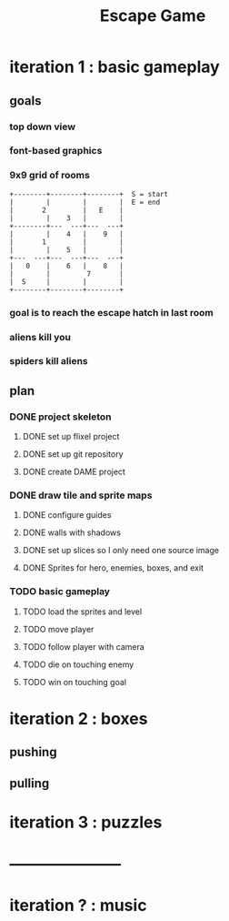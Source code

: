 #+TITLE: Escape Game

* iteration 1 : basic gameplay
** goals
*** top down view
*** font-based graphics
*** 9x9 grid of rooms

#+BEGIN_SRC ditaa
+--------+--------+--------+  S = start
|        |        |        |  E = end
|       2         |   E    | 
|        |    3   |        |
+--------+---  ---+---  ---+
|        |    4   |    9   |
|       1         |        |
|        |    5   |        |
+---  ---+---  ---+---  ---+
|   0    |    6   |    8   |
|        |         7       |
|  S     |        |        |
+--------+--------+--------+
#+END_SRC
*** goal is to reach the escape hatch in last room
*** aliens kill you
*** spiders kill aliens
** plan
*** DONE project skeleton
**** DONE set up flixel project
**** DONE set up git repository

**** DONE create DAME  project
*** DONE draw tile and sprite maps
**** DONE configure guides
**** DONE walls with shadows
**** DONE set up slices so I only need one source image
**** DONE Sprites for hero, enemies, boxes, and exit
*** TODO basic gameplay
**** TODO load the sprites and level
**** TODO move player
**** TODO follow player with camera
**** TODO die on touching enemy
**** TODO win on touching goal



* iteration 2 : boxes
** pushing
** pulling

* iteration 3 : puzzles

* ---------------------

* iteration ? : music

